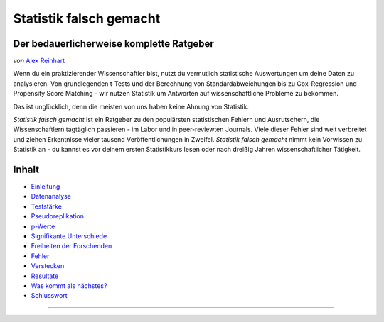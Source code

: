 Statistik falsch gemacht
========================

Der bedauerlicherweise komplette Ratgeber
------------------------------------------

*von* `Alex Reinhart <http://www.refsmmat.com>`__

Wenn du ein praktizierender Wissenschaftler bist, nutzt du vermutlich statistische Auswertungen um deine Daten zu analysieren. Von grundlegenden t-Tests und der Berechnung von Standardabweichungen bis zu Cox-Regression und Propensity Score Matching - wir nutzen Statistik um Antworten auf wissenschaftliche Probleme zu bekommen.

Das ist unglücklich, denn die meisten von uns haben keine Ahnung von Statistik.

*Statistik falsch gemacht* ist ein Ratgeber zu den populärsten statistischen Fehlern und Ausrutschern, die Wissenschaftlern tagtäglich passieren - im Labor und in peer-reviewten Journals. Viele dieser Fehler sind weit verbreitet und ziehen Erkentnisse vieler tausend Veröffentlichungen in Zweifel. *Statistik falsch gemacht* nimmt kein Vorwissen zu Statistik an - du kannst es vor deinem ersten Statistikkurs lesen oder nach dreißig Jahren wissenschaftlicher Tätigkeit.

Inhalt
------

* `Einleitung <introduction.rst>`_
* `Datenanalyse <data-analysis.rst>`_
* `Teststärke <power.rst>`_
* `Pseudoreplikation <pseudoreplication.rst>`_
* `p-Werte <p-value.rst>`_
* `Signifikante Unterschiede <significant-differences.rst>`_
* `Freiheiten der Forschenden <freedom.rst>`_
* `Fehler <mistakes.rst>`_
* `Verstecken <hiding.rst>`_
* `Resultate <results.rst>`_
* `Was kommt als nächstes? <what-next.rst>`_
* `Schlusswort <conclusion.rst>`_




.. ========================================================

.. Statistics Done Wrong documentation master file, created by
   sphinx-quickstart on Fri Sep 28 21:24:59 2012.
   You can adapt this file completely to your liking, but it should at least
   contain the root `toctree` directive.


.. Statistics Done Wrong
=====================

.. The woefully complete guide
..
.. .. title:: Welcome
..
.. *by* `Alex Reinhart <http://www.refsmmat.com>`__

.. If you're a practicing scientist, you probably use statistics to analyze your data. From basic *t* tests and standard error calculations to Cox proportional hazards models and propensity score matching, we rely on statistics to give answers to scientific problems.

.. This is unfortunate, because most of us don't know how to do statistics.

.. *Statistics Done Wrong* is a guide to the most popular statistical errors and slip-ups committed by scientists every day, in the lab and in peer-reviewed journals. Many of the errors are prevalent in vast swaths of the published literature, casting doubt on the findings of thousands of papers. *Statistics Done Wrong* assumes no prior knowledge of statistics, so you can read it before your first statistics course or after thirty years of scientific practice.

.. If you find any errors or typos, or want to suggest other popular misconceptions, :ref:`contact me <contact>`. If you find this website useful, consider buying `the book <http://www.nostarch.com/statsdonewrong>`__!

.. Contents
.. --------
..
.. .. toctree::
..    :maxdepth: 2
..
..    introduction
..    data-analysis
..    power
..    pseudoreplication
..    p-value
..    significant-differences
..    regression
..    freedom
..    mistakes
..    hiding
..    results
..    what-next
..    conclusion
..    zbibliography
..
.. :ref:`genindex`
